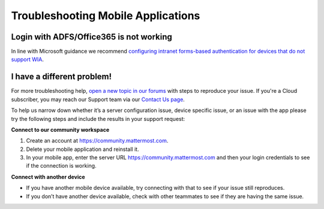 
Troubleshooting Mobile Applications
===================================

Login with ADFS/Office365 is not working
----------------------------------------

In line with Microsoft guidance we recommend `configuring intranet forms-based authentication for devices that do not support WIA <https://docs.microsoft.com/en-us/windows-server/identity/ad-fs/operations/configure-intranet-forms-based-authentication-for-devices-that-do-not-support-wia>`_.

I have a different problem!
----------------------------

For more troubleshooting help, `open a new topic in our forums <https://forum.mattermost.com/c/trouble-shoot>`__ with steps to reproduce your issue. If you're a Cloud subscriber, you may reach our Support team via our `Contact Us page <https://customers.mattermost.com/cloud/contact-us>`_.

To help us narrow down whether it’s a server configuration issue, device specific issue, or an issue with the app please try the following steps and include the results in your support request:

**Connect to our community workspace**

1. Create an account at https://community.mattermost.com.
2. Delete your mobile application and reinstall it.
3. In your mobile app, enter the server URL https://community.mattermost.com and then your login credentials to see if the connection is working.

**Connect with another device**

- If you have another mobile device available, try connecting with that to see if your issue still reproduces.
- If you don’t have another device available, check with other teammates to see if they are having the same issue.
